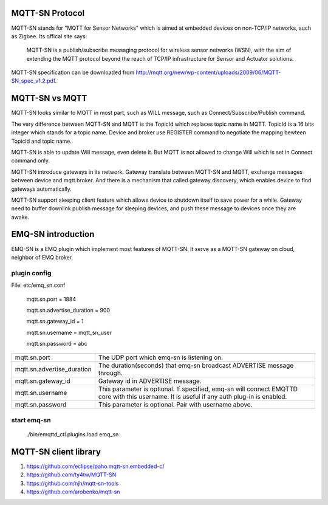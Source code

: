 
.. _mqtt_sn:

================
MQTT-SN Protocol
================

MQTT-SN stands for "MQTT for Sensor Networks" which is aimed at embedded devices on non-TCP/IP networks, such as Zigbee. Its offical site says:

    MQTT-SN is a publish/subscribe messaging protocol for wireless sensor networks (WSN), with the aim of extending the MQTT protocol beyond the reach of TCP/IP infrastructure for Sensor and Actuator solutions.

MQTT-SN specification can be downloaded from http://mqtt.org/new/wp-content/uploads/2009/06/MQTT-SN_spec_v1.2.pdf.
    
================
MQTT-SN vs MQTT
================

MQTT-SN looks similar to MQTT in most part, such as WILL message, such as Connect/Subscribe/Publish command.

The very difference between MQTT-SN and MQTT is the TopicId which replaces topic name in MQTT. TopicId is a 16 bits integer which stands for a topic name. Device and broker use REGISTER command to negotiate the mapping bewteen TopicId and topic name.

MQTT-SN is able to update Will message, even delete it. But MQTT is not allowed to change Will which is set in Connect command only.

MQTT-SN introduce gateways in its network. Gateway translate between MQTT-SN and MQTT, exchange messages between device and mqtt broker. And there is a mechanism that called gateway discovery, which enables device to find gateways automatically.

MQTT-SN support sleeping client feature which allows device to shutdown itself to save power for a while. Gateway need to buffer downlink publish message for sleeping devices, and push these message to devices once they are awake.



===============
EMQ-SN introduction
===============

EMQ-SN is a EMQ plugin which implement most features of MQTT-SN. It serve as a MQTT-SN gateway on cloud, neighbor of EMQ broker.


plugin config
----------------

File: etc/emq_sn.conf


    mqtt.sn.port = 1884
    
    mqtt.sn.advertise_duration = 900
    
    mqtt.sn.gateway_id = 1
    
    mqtt.sn.username = mqtt_sn_user
    
    mqtt.sn.password = abc

+-----------------------------+-------------------------------------------------------------------------+
| mqtt.sn.port                | The UDP port which emq-sn is listening on.                              |
+-----------------------------+-------------------------------------------------------------------------+
| mqtt.sn.advertise_duration  | The duration(seconds) that emq-sn broadcast ADVERTISE message through.  |
+-----------------------------+-------------------------------------------------------------------------+
| mqtt.sn.gateway_id          | Gateway id in ADVERTISE message.                                        |
+-----------------------------+-------------------------------------------------------------------------+
| mqtt.sn.username            | This parameter is optional. If specified, emq-sn will connect EMQTTD    |
|                             | core with this username. It is useful if any auth plug-in is enabled.   |
+-----------------------------+-------------------------------------------------------------------------+
| mqtt.sn.password            | This parameter is optional. Pair with username above.                   |
+-----------------------------+-------------------------------------------------------------------------+


start emq-sn
----------------

    ./bin/emqttd_ctl plugins load emq_sn
    

===============
MQTT-SN client library
===============

1. https://github.com/eclipse/paho.mqtt-sn.embedded-c/
2. https://github.com/ty4tw/MQTT-SN
3. https://github.com/njh/mqtt-sn-tools
4. https://github.com/arobenko/mqtt-sn



